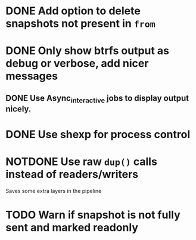 #+TODO: TODO(t) MAYBE(m) | DONE(d) NOTDONE(n)

* DONE Add option to delete snapshots not present in =from=
CLOSED: [2018-08-20 Mon 21:59]
* DONE Only show btrfs output as debug or verbose, add nicer messages
CLOSED: [2018-09-03 Mon 02:25]
** DONE Use Async_interactive jobs to display output nicely.
CLOSED: [2018-09-03 Mon 02:26]
* DONE Use shexp for process control
CLOSED: [2018-09-03 Mon 02:26]
* NOTDONE Use raw ~dup()~ calls instead of readers/writers
CLOSED: [2018-09-03 Mon 17:43]
Saves some extra layers in the pipeline
* TODO Warn if snapshot is not fully sent and marked readonly
